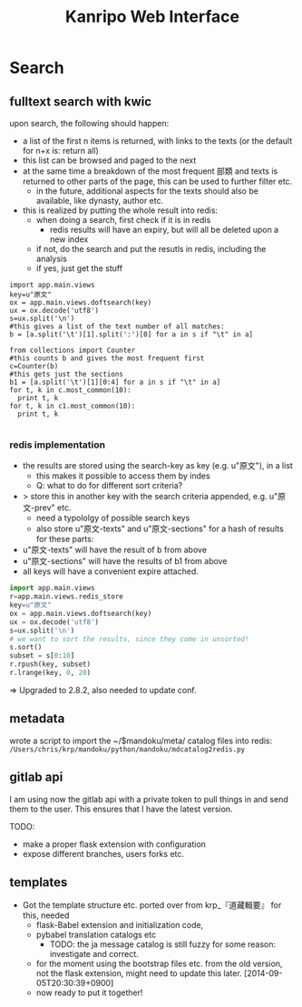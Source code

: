 #+TITLE: Kanripo Web Interface


* Search

** fulltext search with kwic

   upon search, the following should happen:

   - a list of the first n items is returned, with links to the texts
     (or the default for n+x is: return all)
   - this list can be browsed and paged to the next
   - at the same time a breakdown of the most frequent 部類 and texts
     is returned to other parts of the page, this can be used to further filter etc.
     - in the future, additional aspects for the texts should also be available, like dynasty, author etc.
   - this is realized by putting the whole result into redis:
     - when doing a search, first check if it is in redis
       - redis results will have an expiry, but will all be deleted upon a new index
     - if not, do the search and put the resutls in redis, including the analysis
     - if yes, just get the stuff

# this is an example of how to produce these analysises.
# this prints the history::
# import readline; print '\n'.join([str(readline.get_history_item(i)) for i in range(readline.get_current_history_length())])
#+BEGIN_SRC 
import app.main.views
key=u"原文"
ox = app.main.views.doftsearch(key)
ux = ox.decode('utf8')
s=ux.split('\n')
#this gives a list of the text number of all matches:
b = [a.split('\t')[1].split(':')[0] for a in s if "\t" in a]

from collections import Counter
#this counts b and gives the most frequent first
c=Counter(b)
#this gets just the sections
b1 = [a.split('\t')[1][0:4] for a in s if "\t" in a]
for t, k in c.most_common(10):
  print t, k
for t, k in c1.most_common(10):
  print t, k

#+END_SRC

*** redis implementation
    - the results are stored using the search-key as key (e.g. u"原文"), in a list
      - this makes it possible to access them by indes
      - Q: what to do for different sort criteria?
	- > store this in another key with the search criteria appended, e.g. u"原文-prev" etc.
	  - need a typololgy of possible search keys
      - also store u"原文-texts" and u"原文-sections" for a hash of results for these parts:
	- u"原文-texts" will have the result of b from above
	- u"原文-sections" will have the results of b1 from above
    - all keys will have a convenient expire attached.

#+BEGIN_SRC python
import app.main.views
r=app.main.views.redis_store
key=u"原文"
ox = app.main.views.doftsearch(key)
ux = ox.decode('utf8')
s=ux.split('\n')
# we want to sort the results, since they come in unsorted!
s.sort()
subset = s[0:10]
r.rpush(key, subset)
r.lrange(key, 0, 20)

#+END_SRC

# found the problem: Redis-server is too old (2.2.8).  
=> Upgraded to 2.8.2, also needed to update conf.

** metadata
   wrote a script to import the ~/$mandoku/meta/ catalog files into redis:
=/Users/chris/krp/mandoku/python/mandoku/mdcatalog2redis.py=
** gitlab api
   I am using now the gitlab api with a private token to pull things
   in and send them to the user.  This ensures that I have the latest
   version.

   TODO:
   - make a proper flask extension with configuration
   - expose different branches, users forks etc.

** templates
   - Got the template structure etc. ported over from krp_『道藏輯要』 
     for this, needed
     - flask-Babel extension and initialization code,
     - pybabel translation catalogs etc
       - TODO: the ja message catalog is still fuzzy for some reason:
         investigate and correct.
     - for the moment using the bootstrap files etc. from the old
       version, not the flask extension, might need to update this
       later.
       [2014-09-05T20:30:39+0900]
     - now ready to put it together!


